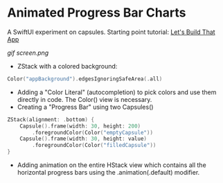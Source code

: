 * Animated Progress Bar Charts

A SwiftUI experiment on capsules. Starting point tutorial: [[https://www.youtube.com/watch?v=5lSJzzI2fj8][Let's Build That App]]

[[gif]] [[screen.png]]

 - ZStack with a colored background:
#+BEGIN_SRC Swift
Color("appBackground").edgesIgnoringSafeArea(.all)
#+END_SRC
 - Adding a "Color Literal" (autocompletion) to pick colors and use them directly in code. The Color() view is necessary.
 - Creating a "Progress Bar" using two Capsules()
#+BEGIN_SRC Swift
            ZStack(alignment: .bottom) {
                Capsule().frame(width: 30, height: 200)
                    .foregroundColor(Color("emptyCapsule"))
                Capsule().frame(width: 30, height: value)
                    .foregroundColor(Color("filledCapsule"))
            }
#+END_SRC
 - Adding animation on the entire HStack view which contains all the horizontal progress bars using the .animation(.default) modifier.

